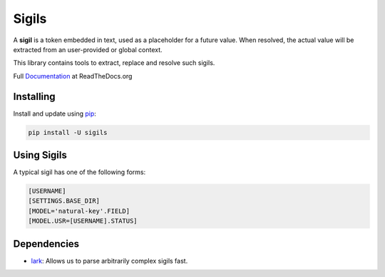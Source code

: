 Sigils
======

A **sigil** is a token embedded in text, used as a placeholder
for a future value. When resolved, the actual value will be extracted
from an user-provided or global context.

This library contains tools to extract, replace and resolve such sigils.

Full Documentation_ at ReadTheDocs.org

.. _Documentation:


Installing
----------

Install and update using `pip`_:

.. code-block:: text

    pip install -U sigils


Using Sigils
------------

A typical sigil has one of the following forms:

.. code-block:: text

    [USERNAME]
    [SETTINGS.BASE_DIR]
    [MODEL='natural-key'.FIELD]
    [MODEL.USR=[USERNAME].STATUS]


Dependencies
------------

* lark_: Allows us to parse arbitrarily complex sigils fast.


.. _lark: https://github.com/lark-parser/lark
.. _pip: https://pip.pypa.io/en/stable/quickstart/
